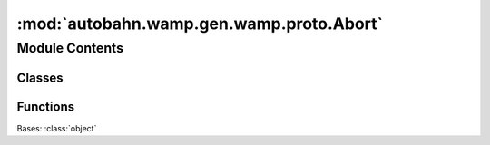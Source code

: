 :mod:`autobahn.wamp.gen.wamp.proto.Abort`
=========================================

.. py:module:: autobahn.wamp.gen.wamp.proto.Abort


Module Contents
---------------

Classes
~~~~~~~

.. autoapisummary::

   autobahn.wamp.gen.wamp.proto.Abort.Abort



Functions
~~~~~~~~~

.. autoapisummary::

   autobahn.wamp.gen.wamp.proto.Abort.AbortStart
   autobahn.wamp.gen.wamp.proto.Abort.AbortAddReason
   autobahn.wamp.gen.wamp.proto.Abort.AbortAddMessage
   autobahn.wamp.gen.wamp.proto.Abort.AbortEnd


.. class:: Abort

   Bases: :class:`object`

   .. attribute:: __slots__
      :annotation: = ['_tab']

      

   .. method:: GetRootAsAbort(cls, buf, offset)
      :classmethod:


   .. method:: Init(self, buf, pos)


   .. method:: Reason(self)


   .. method:: Message(self)



.. function:: AbortStart(builder)


.. function:: AbortAddReason(builder, reason)


.. function:: AbortAddMessage(builder, message)


.. function:: AbortEnd(builder)



